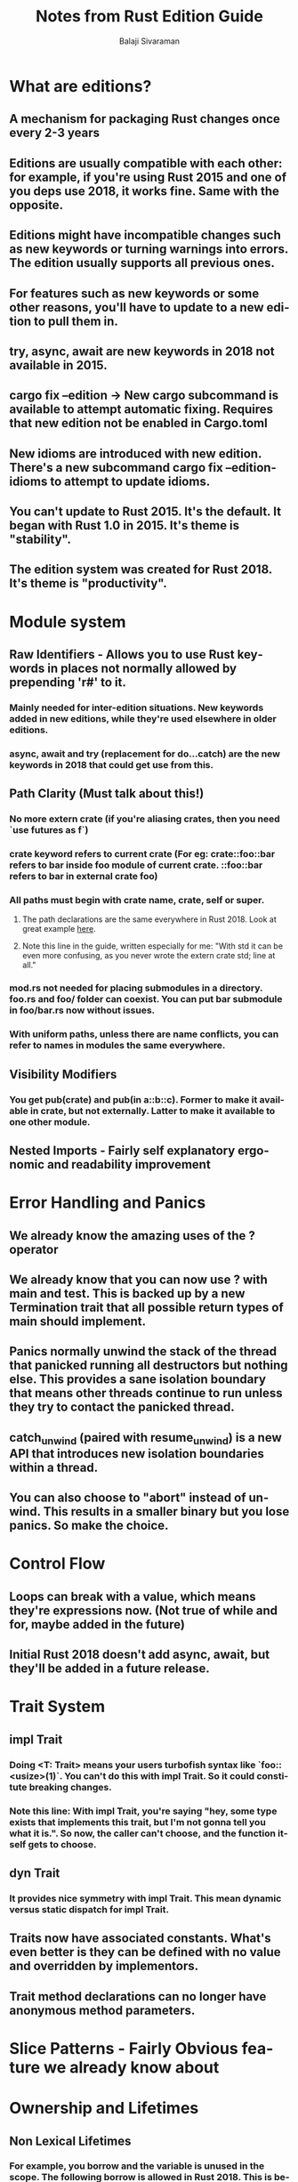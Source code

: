 #+TITLE: Notes from Rust Edition Guide
#+EMAIL: balaji AT balajisivaraman DOT com
#+AUTHOR: Balaji Sivaraman
#+LANGUAGE: en
#+LATEX_CLASS: article
#+LATEX_CLASS_OPTIONS: [a4paper]
#+LATEX_HEADER: \usepackage{amssymb, amsmath, mathtools, fullpage, fontspec}
#+LATEX_HEADER: \renewcommand*{\familydefault}{\sfdefault}
#+LATEX_HEADER: \setsansfont{Verdana}
#+LATEX: \newpage
* What are editions?
** A mechanism for packaging Rust changes once every 2-3 years
** Editions are usually compatible with each other: for example, if you're using Rust 2015 and one of you deps use 2018, it works fine. Same with the opposite.
** Editions might have incompatible changes such as new keywords or turning warnings into errors. The edition usually supports all previous ones.
** For features such as new keywords or some other reasons, you'll have to update to a new edition to pull them in.
** try, async, await are new keywords in 2018 not available in 2015.
** cargo fix --edition -> New cargo subcommand is available to attempt automatic fixing. Requires that new edition not be enabled in Cargo.toml
** New idioms are introduced with new edition. There's a new subcommand cargo fix --edition-idioms to attempt to update idioms.
** You can't update to Rust 2015. It's the default. It began with Rust 1.0 in 2015. It's theme is "stability".
** The edition system was created for Rust 2018. It's theme is "productivity".
* Module system
** Raw Identifiers - Allows you to use Rust keywords in places not normally allowed by prepending 'r#' to it.
*** Mainly needed for inter-edition situations. New keywords added in new editions, while they're used elsewhere in older editions.
*** async, await and try (replacement for do...catch) are the new keywords in 2018 that could get use from this.
** Path Clarity (Must talk about this!)
*** No more extern crate (if you're aliasing crates, then you need `use futures as f`)
*** crate keyword refers to current crate (For eg: crate::foo::bar refers to bar inside foo module of current crate. ::foo::bar refers to bar in external crate foo)
*** All paths must begin with crate name, crate, self or super.
**** The path declarations are the same everywhere in Rust 2018. Look at great example [[https://rust-lang-nursery.github.io/edition-guide/rust-2018/module-system/path-clarity.html#changes-to-paths][here]].
**** Note this line in the guide, written especially for me: "With std it can be even more confusing, as you never wrote the extern crate std; line at all."
*** mod.rs not needed for placing submodules in a directory. foo.rs and foo/ folder can coexist. You can put bar submodule in foo/bar.rs now without issues.
*** With uniform paths, unless there are name conflicts, you can refer to names in modules the same everywhere.
** Visibility Modifiers
*** You get pub(crate) and pub(in a::b::c). Former to make it available in crate, but not externally. Latter to make it available to one other module.
** Nested Imports - Fairly self explanatory ergonomic and readability improvement
* Error Handling and Panics
** We already know the amazing uses of the ? operator
** We already know that you can now use ? with main and test. This is backed up by a new Termination trait that all possible return types of main should implement.
** Panics normally unwind the stack of the thread that panicked running all destructors but nothing else. This provides a sane isolation boundary that means other threads continue to run unless they try to contact the panicked thread.
** catch_unwind (paired with resume_unwind) is a new API that introduces new isolation boundaries within a thread.
** You can also choose to "abort" instead of unwind. This results in a smaller binary but you lose panics. So make the choice.
* Control Flow
** Loops can break with a value, which means they're expressions now. (Not true of while and for, maybe added in the future)
** Initial Rust 2018 doesn't add async, await, but they'll be added in a future release.
* Trait System
** impl Trait
*** Doing <T: Trait> means your users turbofish syntax like `foo::<usize>(1)`. You can't do this with impl Trait. So it could constitute breaking changes.
*** Note this line: With impl Trait, you're saying "hey, some type exists that implements this trait, but I'm not gonna tell you what it is.". So now, the caller can't choose, and the function itself gets to choose.
** dyn Trait
*** It provides nice symmetry with impl Trait. This mean dynamic versus static dispatch for impl Trait.
** Traits now have associated constants. What's even better is they can be defined with no value and overridden by implementors.
** Trait method declarations can no longer have anonymous method parameters.
* Slice Patterns - Fairly Obvious feature we already know about
* Ownership and Lifetimes
** Non Lexical Lifetimes
*** For example, you borrow and the variable is unused in the scope. The following borrow is allowed in Rust 2018. This is because lifetimes followed "lexical scope" in older editions.
*** Borrow errors point out use of variable instead of the place where the variable goes out of scope.
** Default Match Bindings - Automatic dereferncing in match case statements.
** Anonymous Lifetimes
*** - '_ can be used to indicate a lifetime that is elided in places where it might otherwise be unclear.
*** Each _ is replaced with a new lifetime variable, like in Scala
** Lifetime Elision has been improved for more scenarios
** 'static lifetimes for const are automatically inferred. Remember your ripgrep change for decompressor.
* Data Types
** Field init shorthand - Don't need to write out variables with same names as fields in Struct inits
** ..= inclusive ranges.
** union types similar to Enums but unsafe. Can be useful for interop with C apis. Must only include Copy types and can't implemend Drop.
* Macros
** Custom Derives - Need to see more
** You can now import macros like other elements. (Only external macros, internal ones still need macro_use.)
** You can now import procedural macros like Serde Serialize and Deserialize also
* Compiler
** Improved Error Messages - Since Rust 1.12, so not a major deal
** Incremental Compilation as of Rust 1.24, combine with cargo check for maximum speed
** Deprecated attribute to show deprecation of APIs.
* Cargo & Crates.io
** cargo check introduced in Rust 1.16 - Just compiles and doesn't build
** cargo examples - Multi-files feature - Need to read
** cargo patch lets you patch out dependencies
*** Very useful when doing local testing where one of your dependencies has a bug. You can fix it and see whether it works with patch.
* Documentation
** cargo doc - Doc tests can now have a compile fail flag
